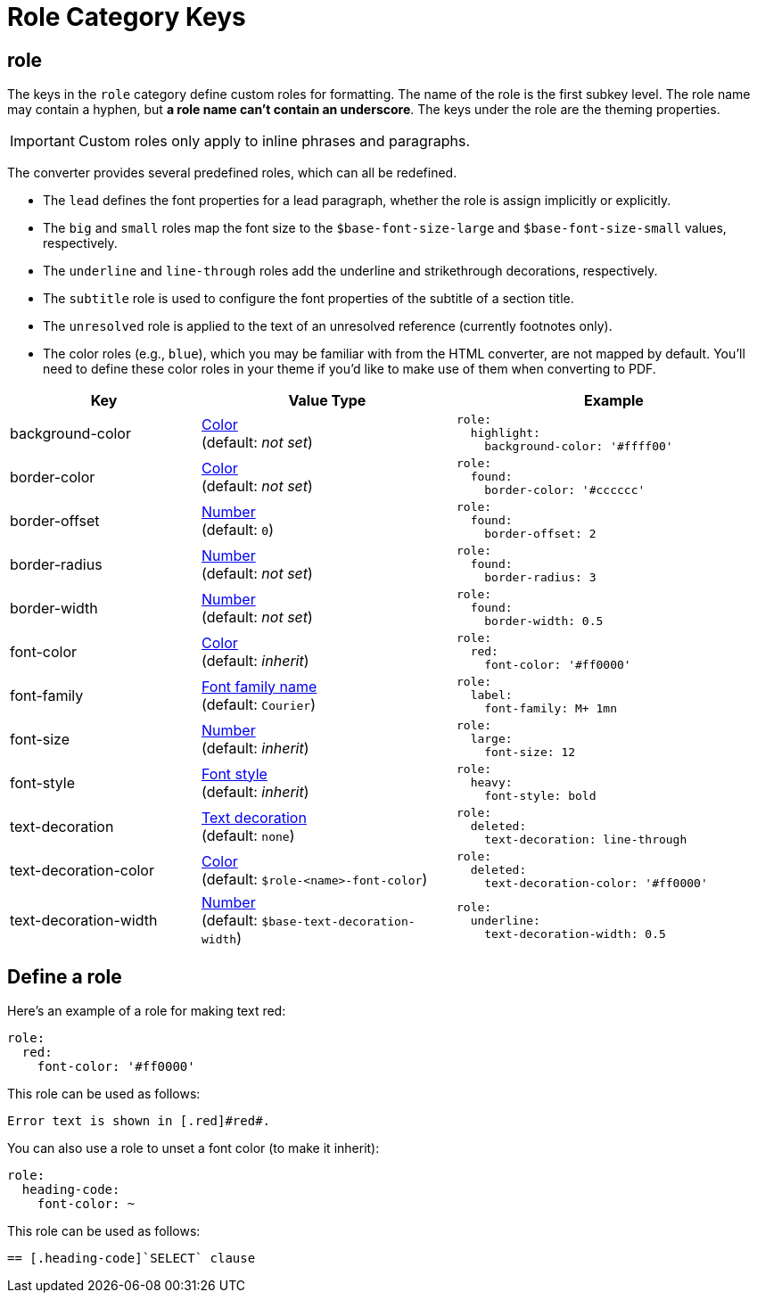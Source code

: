= Role Category Keys
:navtitle: Role
:source-language: yaml

[#role]
== role

The keys in the `role` category define custom roles for formatting.
The name of the role is the first subkey level.
The role name may contain a hyphen, but *a role name can't contain an underscore*.
The keys under the role are the theming properties.

IMPORTANT: Custom roles only apply to inline phrases and paragraphs.

The converter provides several predefined roles, which can all be redefined.

* The `lead` defines the font properties for a lead paragraph, whether the role is assign implicitly or explicitly.
* The `big` and `small` roles map the font size to the `$base-font-size-large` and `$base-font-size-small` values, respectively.
* The `underline` and `line-through` roles add the underline and strikethrough decorations, respectively.
* The `subtitle` role is used to configure the font properties of the subtitle of a section title.
* The `unresolved` role is applied to the text of an unresolved reference (currently footnotes only).
* The color roles (e.g., `blue`), which you may be familiar with from the HTML converter, are not mapped by default.
You'll need to define these color roles in your theme if you'd like to make use of them when converting to PDF.

[cols="3,4,5a"]
|===
|Key |Value Type |Example

|background-color
|xref:color.adoc[Color] +
(default: _not set_)
|[source]
role:
  highlight:
    background-color: '#ffff00'

|border-color
|xref:color.adoc[Color] +
(default: _not set_)
|[source]
role:
  found:
    border-color: '#cccccc'

|border-offset
|xref:language.adoc#values[Number] +
(default: `0`)
|[source]
role:
  found:
    border-offset: 2

|border-radius
|xref:language.adoc#values[Number] +
(default: _not set_)
|[source]
role:
  found:
    border-radius: 3

|border-width
|xref:language.adoc#values[Number] +
(default: _not set_)
|[source]
role:
  found:
    border-width: 0.5

|font-color
|xref:color.adoc[Color] +
(default: _inherit_)
|[source]
role:
  red:
    font-color: '#ff0000'

|font-family
|xref:font-support.adoc[Font family name] +
(default: `Courier`)
|[source]
role:
  label:
    font-family: M+ 1mn

|font-size
|xref:language.adoc#values[Number] +
(default: _inherit_)
|[source]
role:
  large:
    font-size: 12

|font-style
|xref:text.adoc#font-style[Font style] +
(default: _inherit_)
|[source]
role:
  heavy:
    font-style: bold

|text-decoration
|xref:text.adoc#decoration[Text decoration] +
(default: `none`)
|[source]
role:
  deleted:
    text-decoration: line-through

|text-decoration-color
|xref:color.adoc[Color] +
(default: `$role-<name>-font-color`)
|[source]
role:
  deleted:
    text-decoration-color: '#ff0000'

|text-decoration-width
|xref:language.adoc#values[Number] +
(default: `$base-text-decoration-width`)
|[source]
role:
  underline:
    text-decoration-width: 0.5
|===

== Define a role

Here's an example of a role for making text red:

[source,yaml]
----
role:
  red:
    font-color: '#ff0000'
----

This role can be used as follows:

[source,asciidoc]
----
Error text is shown in [.red]#red#.
----

You can also use a role to unset a font color (to make it inherit):

[source,yaml]
----
role:
  heading-code:
    font-color: ~
----

This role can be used as follows:

[source,asciidoc]
----
== [.heading-code]`SELECT` clause
----
